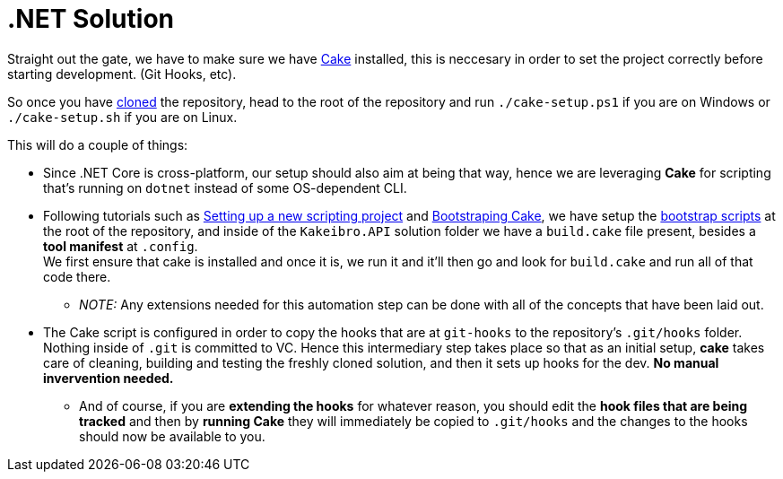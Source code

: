= .NET Solution

Straight out the gate, we have to make sure we have xref:onboarding/index.adoc#neccesary-tools[Cake] 
installed, this is neccesary in order to set the project correctly before starting 
development. (Git Hooks, etc).

[#bootstrap-scripts]
So once you have https://github.com/KakeiBro/kakeibro-api[cloned] the repository, 
head to the root of the repository and run `./cake-setup.ps1` if you are on Windows 
or `./cake-setup.sh` if you are on Linux.

This will do a couple of things:

* Since .NET Core is cross-platform, our setup should also aim at being that way, 
hence we are leveraging **Cake** for scripting that's running on `dotnet` instead of 
some OS-dependent CLI.
* Following tutorials such as https://cakebuild.net/docs/getting-started/setting-up-a-new-scripting-project[Setting up a new scripting project] 
and https://cakebuild.net/docs/running-builds/runners/dotnet-tool#bootstrapping-for.net-tool[Bootstraping Cake], 
we have setup the <<bootstrap-scripts, bootstrap scripts>> at the root of the repository, 
and inside of the `Kakeibro.API` solution folder we have a `build.cake` file present, besides 
a **tool manifest** at `.config`. +
We first ensure that cake is installed and once it is, we run it and it'll then go 
and look for `build.cake` and run all of that code there.
** _NOTE:_ Any extensions needed for this automation step can be done with all of the 
concepts that have been laid out.
* The Cake script is configured in order to copy the hooks that are at `git-hooks` 
to the repository's `.git/hooks` folder. Nothing inside of `.git` is committed to VC. 
Hence this intermediary step takes place so that as an initial setup, **cake** takes care of 
cleaning, building and testing the freshly cloned solution, and then it sets up hooks 
for the dev. **No manual invervention needed.**
** And of course, if you are **extending the hooks** for whatever reason, you should edit 
the **hook files that are being tracked** and then by **running Cake** they will immediately 
be copied to `.git/hooks` and the changes to the hooks should now be available to you.